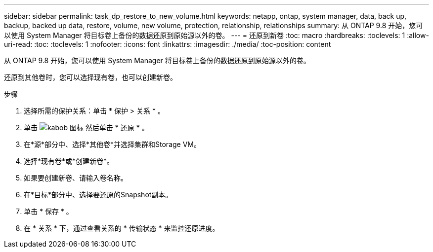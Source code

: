 ---
sidebar: sidebar 
permalink: task_dp_restore_to_new_volume.html 
keywords: netapp, ontap, system manager, data, back up, backup, backed up data, restore, volume, new volume, protection, relationship, relationships 
summary: 从 ONTAP 9.8 开始，您可以使用 System Manager 将目标卷上备份的数据还原到原始源以外的卷。 
---
= 还原到新卷
:toc: macro
:hardbreaks:
:toclevels: 1
:allow-uri-read: 
:toc: 
:toclevels: 1
:nofooter: 
:icons: font
:linkattrs: 
:imagesdir: ./media/
:toc-position: content


[role="lead"]
从 ONTAP 9.8 开始，您可以使用 System Manager 将目标卷上备份的数据还原到原始源以外的卷。

还原到其他卷时，您可以选择现有卷，也可以创建新卷。

.步骤
. 选择所需的保护关系：单击 * 保护 > 关系 * 。
. 单击 image:icon_kabob.gif["kabob 图标"] 然后单击 * 还原 * 。
. 在*源*部分中、选择*其他卷*并选择集群和Storage VM。
. 选择*现有卷*或*创建新卷*。
. 如果要创建新卷、请输入卷名称。
. 在*目标*部分中、选择要还原的Snapshot副本。
. 单击 * 保存 * 。
. 在 * 关系 * 下，通过查看关系的 * 传输状态 * 来监控还原进度。

